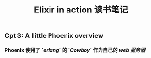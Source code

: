 #+TITLE: Elixir in action 读书笔记

** Cpt 3: A llittle Phoenix overview
*** Phoenix 使用了 `[[erlang]]` 的 `[[Cowboy]]` 作为自己的 [[web 服务器]]
